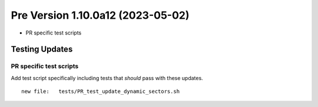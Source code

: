 Pre Version 1.10.0a12 (2023-05-02)
**********************************

* PR specific test scripts

Testing Updates
===============

PR specific test scripts
------------------------

Add test script specifically including tests that *should* pass
with these updates.

::

  new file:   tests/PR_test_update_dynamic_sectors.sh
